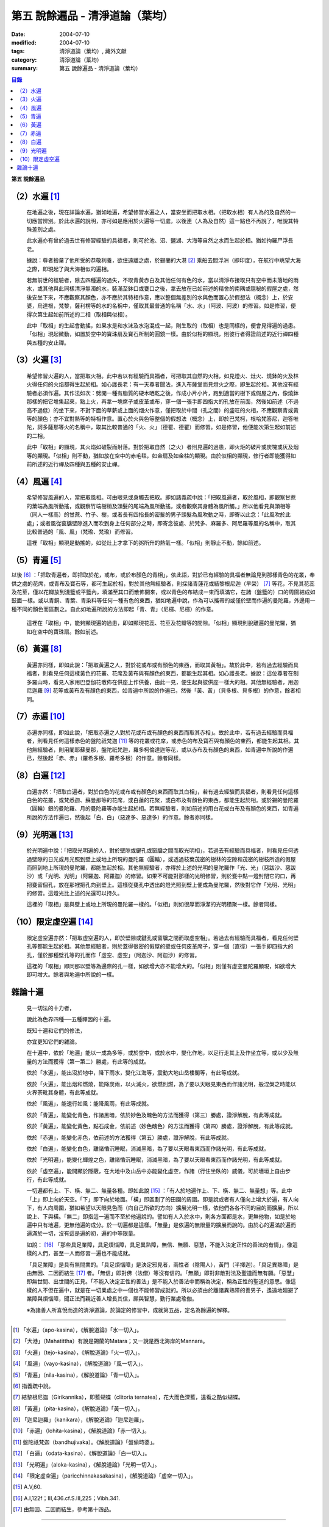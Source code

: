 第五  說餘遍品 - 清淨道論（葉均）
#################################

:date: 2004-07-10
:modified: 2004-07-10
:tags: 清淨道論（葉均）, 藏外文獻
:category: 清淨道論（葉均）
:summary: 第五  說餘遍品 - 清淨道論（葉均）


.. contents:: 目錄
   :depth: 2


**第五  說餘遍品**


（2）水遍 [1]_
++++++++++++++

  在地遍之後，現在詳論水遍，猶如地遍，希望修習水遍之人，當安坐而把取水相。（把取水相）有人為的及自然的一切應當辨別。於此水遍的說明，亦可如是應用於火遍等一切處，以後連（人為及自然）這一點也不再說了，唯說其特殊差別之處。

  此水遍亦有曾於過去世有修習經驗的具福者，則可於池、沼、鹽湖、大海等自然之水而生起於相。猶如拘羅尸浮長老。

  據說：尊者捨棄了他所受的恭敬利養，欲住遠離之處，於錫蘭的大港 [2]_ 乘船去閻浮洲（即印度），在航行中眺望大海之際，即現起了與大海相似的遍相。

  若無前世的經驗者，除去四種遍的過失，不取青黃赤白及其他任何有色的水，當以清淨布接取只有空中而未落地的雨水，或其他與此同樣清淨無濁的水，裝滿至鉢口或甕口之後，拿去放在已如前述的精舍的南隅或隱秘的假屋之處，然後安坐下來，不應觀察其顏色，亦不應於其特相作意，應以整個無差別的水與色而置心於假想法（概念）上，於安婆，烏達根，梵黎，薩利楞等的水的名稱中，僅取其最普通的名稱「水、水」（阿波、阿波）的修習。如是修習，便得次第生起如前所述的二相（取相與似相）。

  此中「取相」的生起會動搖，如果水是和水沫及水泡混成一起，則生取的（取相）也是同樣的，便會見得遍的過患。「似相」現起微動，如置於空中的寶珠扇及寶石所制的圓鏡一樣。由於似相的顯現，則彼行者得證前述的近行禪四種與五種的安止禪。


（3）火遍 [3]_
++++++++++++++

  希望修習火遍的人，當把取火相。此中若以有經驗而具福者，可把取其自然的火相，如見燈火、灶火、燒鉢的火及林火得任何的火焰都得生起於相。如心護長老：有一天尊者聞法，進入布薩堂而見燈火之際，即生起於相。其他沒有經驗者必須作遍。其作法如次：劈開一種有脂質的硬木晒乾之後，作成小片小片，跑到適當的樹下或假屋之內，像燒鉢那樣的把它堆集起來，點上火，再拿一塊席子或皮革或布，穿一個一張手即四指大的孔放在前面，然後如前述（不過高不過低）的坐下來，不對下面的草薪或上面的烟火作意，僅把取於中間（孔之間）的盛旺的火相，不應觀察青或黃等的顏色；亦不宜對熱等的特相作意。置心於火與色等整個的假想法（概念）上，即於巴梵柯，根哈梵答尼，迦答唯陀，訶多薩那等火的名稱中，取其比較普通的「火、火」（德瞿、德瞿）而修習。如是修習，他便能次第生起如前述的二相。

  此中「取相」的顯現，其火焰如破裂而射落。對於把取自然（之火）者則見遍的過患，即火炬的破片或炭塊或灰及烟等的顯現。「似相」則不動，猶如放在空中的赤毛毯，如金扇及如金柱的顯現。由於似相的顯現，修行者即能獲得如前所述的近行禪及四種與五種的安止禪。


（4）風遍 [4]_
++++++++++++++

  希望修習風遍的人，當把取風相。可由眼見或身觸去把取。即如諸義疏中說：「把取風遍者，取於風相，即觀察甘蔗的葉端為風所動搖，或觀察竹端樹梢及頭髮的尾端為風所動搖，或者觀察其身體為風所觸。」所以他看見與頭相等（同人一樣高）的甘蔗、竹子、樹，或者長有四指長的密髮的男子頭髮為風吹動之時，即寄以此念：「此風吹於此處」；或者風從窗牖壁隙進入而吹到身上任何部分之時，即寄念彼處、於梵多、麻羅多、阿尼羅等風的名稱中，取其比較普通的「風、風」（梵瑜、梵瑜）而修習。

  這裡「取相」顯現是動搖的，如從灶上才拿下的粥所升的熱氣一樣。「似相」則靜止不動，餘如前述。


（5）青遍 [5]_
++++++++++++++

以後 [6]_ ：「把取青遍者，即把取於花，或布，或於布顏色的青相」，依此語，對於已有經驗的具福者無論見到那樣青色的花叢，奉供之處的花席，或青布及寶石等，都可生起於相，對於其他無經驗者，則採諸青蓮花或結黎根尼迦（早榮） [7]_ 等花，不見其花蕊及花莖，僅以花瓣放到淺籃或平籃內，填滿至其口而散佈開來，或以青色的布結成一束而填滿它，在諸（盤籃的）口的周圍結成如鼓面一樣。或以青銅、青葉、青染料等任何一種有色的東西，猶如地遍中說，作為可以攜帶的或僅於壁而作遍的曼陀羅，外邊用一種不同的顏色而區劃之。自此如地遍所說的方法即起「青、青」（尼楞、尼楞）的作意。

  這裡在「取相」中，能夠顯現遍的過患，即如顯現花蕊、花莖及花瓣等的間隙。「似相」顯現則脫離遍的曼陀羅，猶如在空中的寶珠扇。餘如前述。


（6）黃遍 [8]_
++++++++++++++

  黃遍亦同樣，即如此說：「把取黃遍之人，對於花或布或有顏色的東西，而取其黃相」。故於此中，若有過去經驗而具福者，則看見任何這樣黃色的花叢、花席及黃布與有顏色的東西，都能生起其相。如心護長老。據說：這位尊者在制多羅山時，看見人家用巴登伽花散佈在供座上作供養，由此一見，便生起與彼供座一樣大的相。其他無經驗者，用迦尼迦羅 [9]_ 花等或黃布及有顏色的東西，如青遍中所說的作遍已，然後「黃、黃」（貝多根、貝多根）的作意，餘者相同。


（7）赤遍 [10]_
+++++++++++++++

  赤遍亦同樣，即如此說，「把取赤遍之人對於花或布或有顏色的東西而取其赤相」。故於此中，若有過去經驗而具福者，則看見任何這樣赤色的盤陀祇梵迦 [11]_ 等的花叢或花席，或赤色的布及寶石與有顏色的東西，都能生起其相。其他無經驗者，則用闍耶蘇曼那，盤陀祇梵迦，羅多柯倫達迦等花，或以赤布及有顏色的東西，如青遍中所說的作遍已，然後起「赤、赤」（羅希多根、羅希多根）的作意。餘者同樣。


（8）白遍 [12]_
+++++++++++++++

  白遍亦然：「把取白遍者，對於白色的花或布或有顏色的東西而取其白相」，若有過去經驗而具福者，則看見任何這樣白色的花叢，或梵悉迦、蘇曼那等的花席，或白蓮的花聚，或白布及有顏色的東西，都能生起於相。或於錫的曼陀羅（圓輪）銀的曼陀羅、月的曼陀羅等亦能生起於相。若無經驗者，則如前述的用白花或白布及有顏色的東西，如青遍所說的方法作遍已，然後起「白、白」（惡達多、惡達多）的作意。餘者亦同樣。


（9）光明遍 [13]_
+++++++++++++++++

  於光明遍中說：「把取光明遍的人，對於壁隙或鍵孔或窗牖之間而取光明相」，若過去有經驗而具福者，則看見任何透過壁隙的日光或月光照到壁上或地上所現的曼陀羅（圓輪），或透過枝葉茂密的樹林的空隙和茂密的樹枝所造的假屋而照到地上所現的曼陀羅，都能生起於相。其他無經驗者，亦得於上述的光明的曼陀羅作「光、光」（惡跋沙、惡跋沙）或「光明、光明」（阿羅迦、阿羅迦）的修習。如果不可能對那樣的光明修習，則於甕中點一燈封閉它的口，再把甕留個孔，放在那裡把孔向到壁上。這樣從甕孔中透出的燈光照到壁上便成為曼陀羅，然後對它作「光明、光明」的修習。這燈光比上述的光還可以持久。

  這裡的「取相」是與壁上或地上所現的曼陀羅一樣的。「似相」則如很厚而淨潔的光明積聚一樣。餘者同樣。


（10）限定虛空遍 [14]_
++++++++++++++++++++++

  限定虛空遍亦然：「把取虛空遍的人，即於壁隙或鍵孔或窗牖之間而取虛空相」。若過去有經驗而具福者，看見任何壁孔等都能生起於相。其他無經驗者，則於蓋得很密的假屋的壁或任何皮革席子，穿一個（直徑）一張手即四指大的孔，僅於那種壁孔等的孔而作「虛空、虛空」（阿迦沙、阿迦沙）的修習。

  這裡的「取相」即同那以壁等為邊際的孔一樣，如欲增大亦不能增大的。「似相」則僅有虛空曼陀羅顯現，如欲增大即可增大。餘者與地遍中所說的一樣。


雜論十遍
++++++++

  見一切法的十力者，

  說此為色界四種──五種禪因的十遍。

  既知十遍和它們的修法，

  亦宜更知它們的雜論。

  在十遍中，依於「地遍」能以一成為多等，或於空中，或於水中，變化作地，以足行走其上及作坐立等，或以少及無量的方法而獲得（第一第二）勝處，有此等的成就。

  依於「水遍」，能出沒於地中，降下雨水，變化江海等，震動大地山岳樓閣等，有此等成就。

  依於「火遍」，能出烟和燃燒，能降炭雨，以火滅火，欲燃則燃，為了要以天眼見東西而作諸光明，般涅槃之時能以火界荼毗其身體，有此等成就。

  依於「風遍」，能速行如風：能降風雨，有此等成就。

  依於「青遍」，能變化青色，作諸黑暗，依於妙色及醜色的方法而獲得（第三）勝處，證淨解脫，有此等成就。

  依於「黃遍」，能變化黃色，點石成金，依前述（妙色醜色）的方法而獲得（第四）勝處，證淨解脫，有此等成就。

  依於「赤遍」，能變化赤色，依前述的方法獲得（第五）勝處，證淨解脫，有此等成就。

  依於「白遍」，能變化白色，離諸惛沉睡眠，消滅黑暗，為了要以天眼看東西而作諸光明，有此等成就。

  依於「光明遍」，能變化輝煌之色，離諸惛沉睡眠，消滅黑暗，為了要以天眼看東西而作諸光明，有此等成就。

  依於「虛空遍」，能開顯於隱蔽，在大地中及山岳中亦能變化虛空，作諸（行住坐臥的）威儀，可於墻垣上自由步行，有此等成就。

  一切遍都有上、下、橫、無二、無量各種。即如此說 [15]_ ：「有人於地遍作上、下、橫、無二、無量想」等。此中「上」即上向於天空。「下」即下向於地面。「橫」即區劃了的田園的周圍。即是說或者有人僅向上增大於遍，有人向下，有人向周圍，猶如希望以天眼見色而（向自己所欲的方向）擴展光明一樣，依他們各各不同的目的而擴展，所以說上、下與橫。「無二」即指這一遍而不至於他遍說的。譬如有人入於水中，則各方面都是水，更無他物，如是於地遍中只有地遍，更無他遍的成分。於一切遍都是這樣。「無量」是依遍的無限量的擴展而說的。由於心的遍滿於遍而遍滿於一切，沒有這是遍的初，遍的中等限量。

  如說： [16]_ 「那些具足業障，具足煩惱障，具足異熟障，無信、無願、惡慧，不能入決定正性的善法的有情」，像這樣的人們，甚至一人而修習一遍也不能成就。

  「具足業障」是具有無間業的。「具足煩惱障」是決定邪見者，兩性者（陰陽人），黃門（半擇迦）。「具足異熟障」是由無因、二因而結生 [17]_ 者。「無信」即對佛（法僧）等沒有信的。「無願」即對非敵對法及聖道而無有願。「惡慧」即無世間、出世間的正見。「不能入決定正性的善法」是不能入於善法中而稱為決定，稱為正性的聖道的意思。像這樣的人不但在遍中，就是在一切業處之中一個也不能修習成就的。所以必須由於離諸異熟障的善男子，遙遠地廻避了業障與煩惱障，聞正法而親近善人增長其信，願與智慧，勤行業處瑜伽。

  ※為諸善人所喜悅而造的清淨道論，於論定的修習中，成就第五品，定名為餘遍的解釋。

----

.. [1] 「水遍」（apo-kasina），《解脫道論》「水一切入」。

.. [2] 「大港」（Mahatittha）有說是錫蘭的Matara；又一說是西北海岸的Mannara。

.. [3] 「火遍」（tejo-kasina），《解脫道論》「火一切入」。

.. [4] 「風遍」（vayo-kasina），《解脫道論》「風一切入」。

.. [5] 「青遍」（nila-kasina），《解脫道論》「青一切入」。

.. [6] 指義疏中說。

.. [7] 結黎根尼迦（Girikannika），即藍蝴蝶（clitoria ternatea），花大而色深藍，遠看之酷似蝴蝶。

.. [8] 「黃遍」（pita-kasina），《解脫道論》「黃一切入」。

.. [9] 「迦尼迦羅」（kanikara），《解脫道論》「迦尼迦羅」。

.. [10] 「赤遍」（lohita-kasina），《解脫道論》「赤一切入」。

.. [11] 盤陀祇梵迦（bandhujivaka）。《解脫道論》「盤偷時婆」。

.. [12] 「白遍」（odata-kasina），《解脫道論》「白一切入」。

.. [13] 「光明遍」（aloka-kasina），《解脫道論》「光明一切入」。

.. [14] 「限定虛空遍」（paricchinnakasakasina），《解脫道論》「虛空一切入」。

.. [15] A.V,60.

.. [16] A.I,122f；III,436.cf.S.III,225；Vibh.341.

.. [17] 由無因、二因而結生，參考第十四品。

----

參考：

.. [a] `舊網頁 <http://nanda.online-dhamma.net/Tipitaka/Post-Canon/Visuddhimagga/chap05_savr.htm>`_

.. saved from http://crumb.idv.tw/zz/Isagoge/chigi0005.htm
